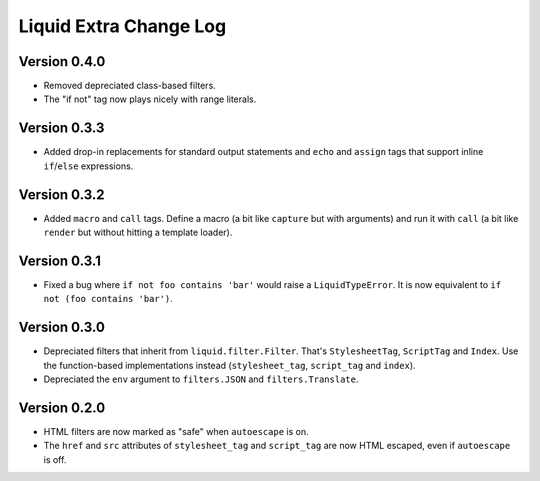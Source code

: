 Liquid Extra Change Log
========================

Version 0.4.0
-------------

- Removed depreciated class-based filters.
- The "if not" tag now plays nicely with range literals.

Version 0.3.3
-------------

- Added drop-in replacements for standard output statements and ``echo`` and ``assign``
  tags that support inline ``if``/``else`` expressions.

Version 0.3.2
-------------

- Added ``macro`` and ``call`` tags. Define a macro (a bit like ``capture`` but with
  arguments) and run it with ``call`` (a bit like ``render`` but without hitting a
  template loader).

Version 0.3.1
-------------

- Fixed a bug where ``if not foo contains 'bar'`` would raise a ``LiquidTypeError``. It
  is now equivalent to ``if not (foo contains 'bar')``.

Version 0.3.0
-------------

- Depreciated filters that inherit from ``liquid.filter.Filter``. That's
  ``StylesheetTag``, ``ScriptTag`` and ``Index``. Use the function-based implementations
  instead (``stylesheet_tag``, ``script_tag`` and ``index``).
- Depreciated the ``env`` argument to ``filters.JSON`` and ``filters.Translate``.

Version 0.2.0
-------------

- HTML filters are now marked as "safe" when ``autoescape`` is on.
- The ``href`` and ``src`` attributes of ``stylesheet_tag`` and ``script_tag`` are now
  HTML escaped, even if ``autoescape`` is off.

